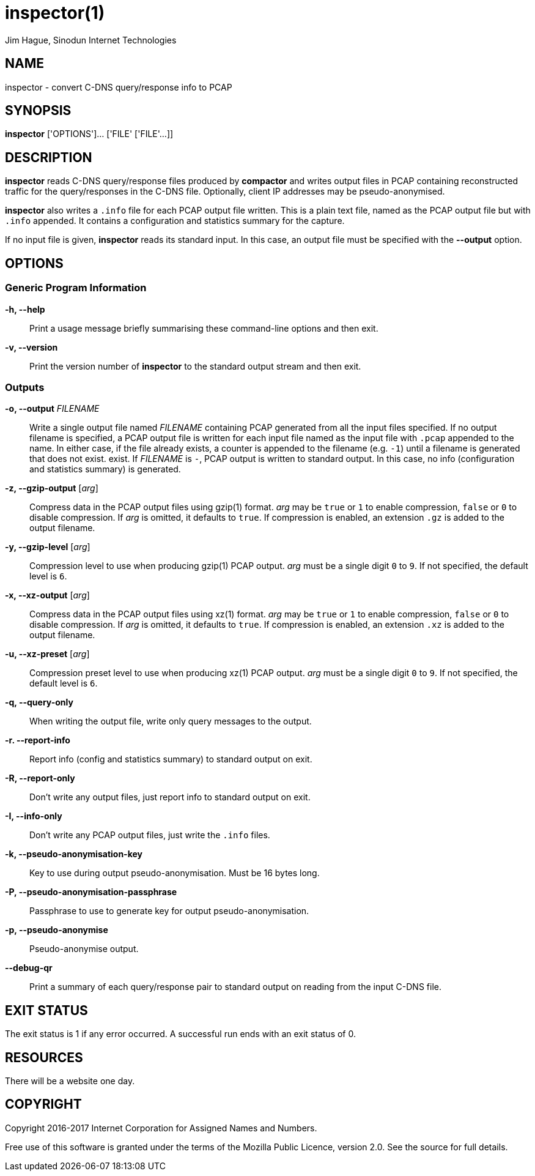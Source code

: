= inspector(1)
Jim Hague, Sinodun Internet Technologies
:manmanual: DNS-STATS
:mansource: DNS-STATS
:man-linkstyle: blue R <>

== NAME

inspector - convert C-DNS query/response info to PCAP

== SYNOPSIS

*inspector* ['OPTIONS']... ['FILE' ['FILE'...]]

== DESCRIPTION

*inspector* reads C-DNS query/response files produced by *compactor* and
writes output files in PCAP containing reconstructed traffic for the query/responses
in the C-DNS file. Optionally, client IP addresses may be pseudo-anonymised.

*inspector* also writes a `.info` file for each PCAP output file written. This is a plain
text file, named as the PCAP output file but with `.info` appended. It contains
a configuration and statistics summary for the capture.

If no input file is given, *inspector* reads its standard input. In this case, an
output file must be specified with the *--output* option.

== OPTIONS

=== Generic Program Information

*-h, --help*::
  Print a usage message briefly summarising these command-line options and then exit.

*-v, --version*::
  Print the version number of *inspector* to the standard output stream and then exit.

=== Outputs

*-o, --output* _FILENAME_::
  Write a single output file named _FILENAME_ containing PCAP
  generated from all the input files specified. If no output filename
  is specified, a PCAP output file is written for each input file
  named as the input file with `.pcap` appended to the name. In either
  case, if the file already exists, a counter is appended to the
  filename (e.g. `-1`) until a filename is generated that does not
  exist.  exist. If _FILENAME_ is `-`, PCAP output is written to standard output.
  In this case, no info (configuration and statistics summary) is generated.

*-z, --gzip-output* [_arg_]::
  Compress data in the PCAP output files using gzip(1) format. _arg_ may be
  `true` or `1` to  enable compression, `false` or `0` to disable compression.
  If _arg_ is omitted,  it defaults to `true`. If compression is enabled, an
  extension `.gz` is added to  the output filename.

*-y, --gzip-level* [_arg_]::
  Compression level to use when producing gzip(1) PCAP output. _arg_ must be
  a single digit `0` to `9`.  If not specified, the default level is `6`.

*-x, --xz-output* [_arg_]::
  Compress data in the PCAP output files using xz(1) format. _arg_ may be `true`
  or `1` to enable compression, `false` or `0` to disable compression. If _arg_ is omitted,
  it defaults to `true`. If compression is enabled, an extension `.xz` is added to
  the output filename.

*-u, --xz-preset* [_arg_]::
  Compression preset level to use when producing xz(1) PCAP output. _arg_ must be
  a single digit `0` to `9`.  If not specified, the default level is `6`.

*-q, --query-only*::
  When writing the output file, write only query messages to the output.

*-r. --report-info*::
  Report info (config and statistics summary) to standard output on exit.

*-R, --report-only*::
  Don't write any output files, just report info to standard output on exit.

*-I, --info-only*::
   Don't write any PCAP output files, just write the `.info` files.

*-k, --pseudo-anonymisation-key*::
   Key to use during output pseudo-anonymisation. Must be 16 bytes long.

*-P, --pseudo-anonymisation-passphrase*::
   Passphrase to use to generate key for output pseudo-anonymisation.

*-p, --pseudo-anonymise*::
   Pseudo-anonymise output.

*--debug-qr*::
   Print a summary of each query/response pair to standard output on reading
   from the input C-DNS file.

== EXIT STATUS

The exit status is 1 if any error occurred. A successful run ends with an exit status of 0.

== RESOURCES

There will be a website one day.

== COPYRIGHT

Copyright 2016-2017 Internet Corporation for Assigned Names and Numbers.

Free use of this software is granted under the terms of the Mozilla Public
Licence, version 2.0. See the source for full details.
